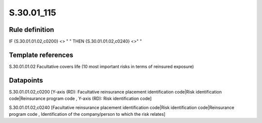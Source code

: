 ===========
S.30.01_115
===========

Rule definition
---------------

IF {S.30.01.01.02,c0200} <> " " THEN  {S.30.01.01.02,c0240} <>" "


Template references
-------------------

S.30.01.01.02 Facultative covers life (10 most important risks in terms of reinsured exposure)


Datapoints
----------

S.30.01.01.02,c0200 [Y-axis (RD): Facultative reinsurance placement identification code|Risk identification code|Reinsurance program code , Y-axis (RD): Risk identification code]

S.30.01.01.02,c0240 [Facultative reinsurance placement identification code|Risk identification code|Reinsurance program code , Identification of the company/person to which the risk relates]



